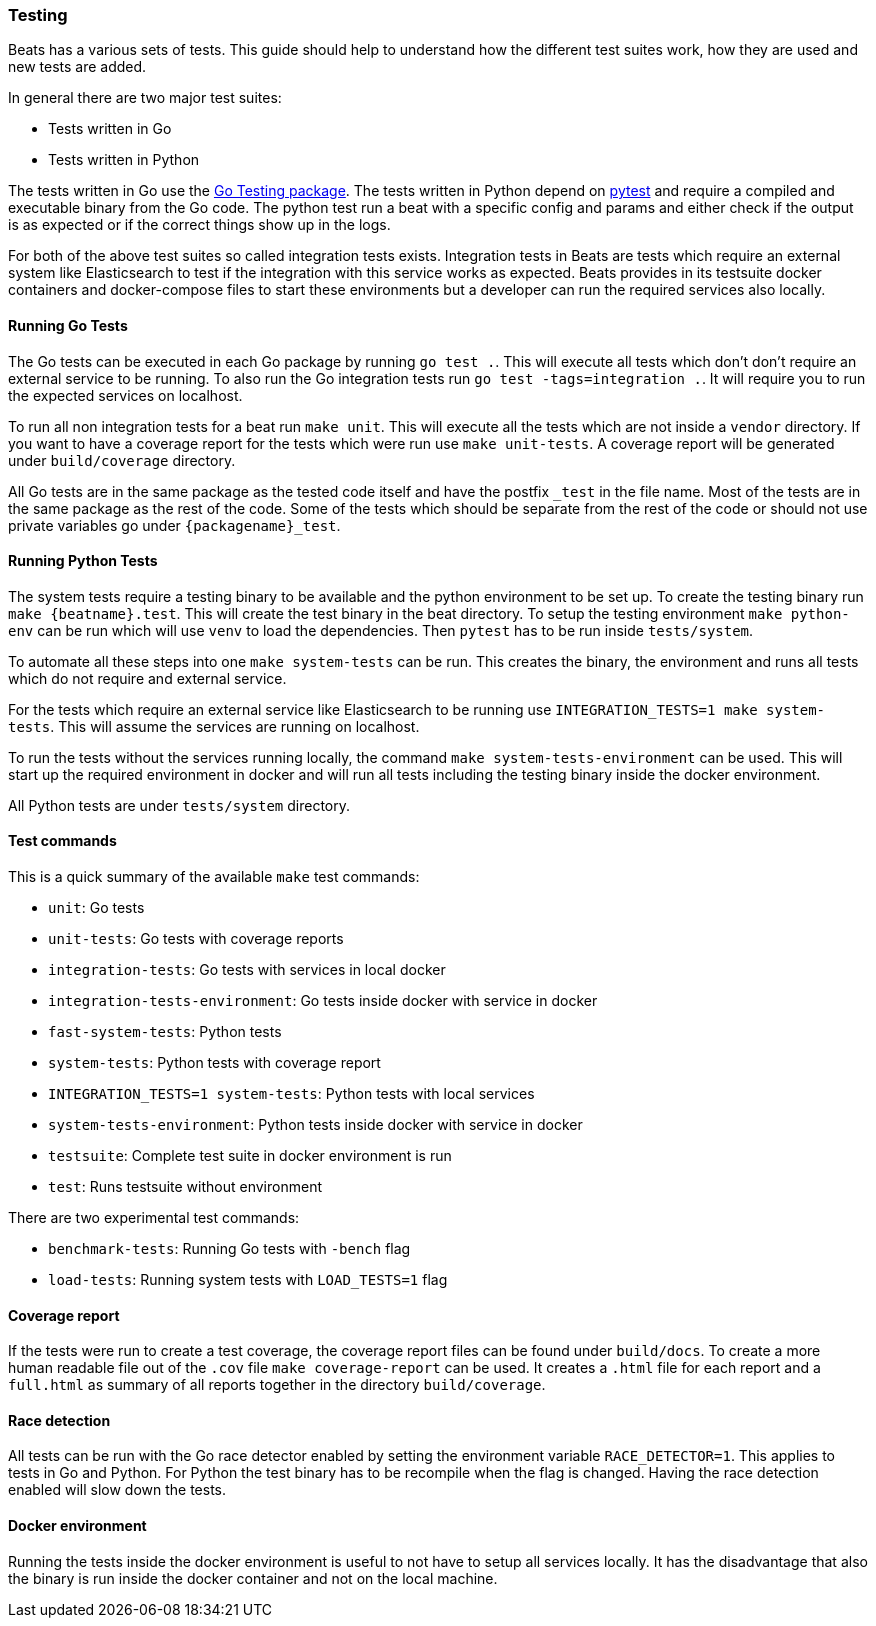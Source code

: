 [[testing]]
=== Testing

Beats has a various sets of tests. This guide should help to understand how the different test suites work, how they are used and new tests are added.

In general there are two major test suites:

* Tests written in Go
* Tests written in Python

The tests written in Go use the https://golang.org/pkg/testing/[Go Testing
package]. The tests written in Python depend on https://docs.pytest.org/en/latest/[pytest] and require a compiled and executable binary from the Go code. The python test run a beat with a specific config and params and either check if the output is as expected or if the correct things show up in the logs.

For both of the above test suites so called integration tests exists. Integration tests in Beats are tests which require an external system like Elasticsearch to test if the integration with this service works as expected. Beats provides in its testsuite docker containers and docker-compose files to start these environments but a developer can run the required services also locally.

==== Running Go Tests

The Go tests can be executed in each Go package by running `go test .`. This will execute all tests which don't don't require an external service to be running. To also run the Go integration tests run `go test -tags=integration .`. It will require you to run the expected services on localhost.

To run all non integration tests for a beat run `make unit`. This will execute all the tests which are not inside a `vendor` directory. If you want to have a coverage report for the tests which were run use `make unit-tests`. A coverage report will be generated under `build/coverage` directory.

All Go tests are in the same package as the tested code itself and have the postfix `_test` in the file name. Most of the tests are in the same package as the rest of the code. Some of the tests which should be separate from the rest of the code or should not use private variables go under `{packagename}_test`.


==== Running Python Tests

The system tests require a testing binary to be available and the python environment to be set up. To create the testing binary run `make {beatname}.test`. This will create the test binary in the beat directory. To setup the testing environment `make python-env` can be run which will use `venv` to load the dependencies. Then `pytest` has to be run inside `tests/system`.

To automate all these steps into one `make system-tests` can be run. This creates the binary, the environment and runs all tests which do not require and external service.

For the tests which require an external service like Elasticsearch to be running use `INTEGRATION_TESTS=1 make system-tests`. This will assume the services are running on localhost.

To run the tests without the services running locally, the command `make system-tests-environment` can be used. This will start up the required environment in docker and will run all tests including the testing binary inside the docker environment.

All Python tests are under `tests/system` directory.

==== Test commands

This is a quick summary of the available `make` test commands:

* `unit`: Go tests
* `unit-tests`: Go tests with coverage reports
* `integration-tests`: Go tests with services in local docker
* `integration-tests-environment`: Go tests inside docker with service in docker
* `fast-system-tests`: Python tests
* `system-tests`: Python tests with coverage report
* `INTEGRATION_TESTS=1 system-tests`: Python tests with local services
* `system-tests-environment`: Python tests inside docker with service in docker
* `testsuite`: Complete test suite in docker environment is run
* `test`: Runs testsuite without environment

There are two experimental test commands:

* `benchmark-tests`: Running Go tests with `-bench` flag
* `load-tests`: Running system tests with `LOAD_TESTS=1` flag


==== Coverage report

If the tests were run to create a test coverage, the coverage report files can be found under `build/docs`. To create a more human readable file out of the `.cov` file `make coverage-report` can be used. It creates a `.html` file for each report and a `full.html` as summary of all reports together in the directory `build/coverage`.

==== Race detection

All tests can be run with the Go race detector enabled by setting the environment variable `RACE_DETECTOR=1`. This applies to tests in Go and Python. For Python the test binary has to be recompile when the flag is changed. Having the race detection enabled will slow down the tests.

==== Docker environment

Running the tests inside the docker environment is useful to not have to setup all services locally. It has the disadvantage that also the binary is run inside the docker container and not on the local machine.
